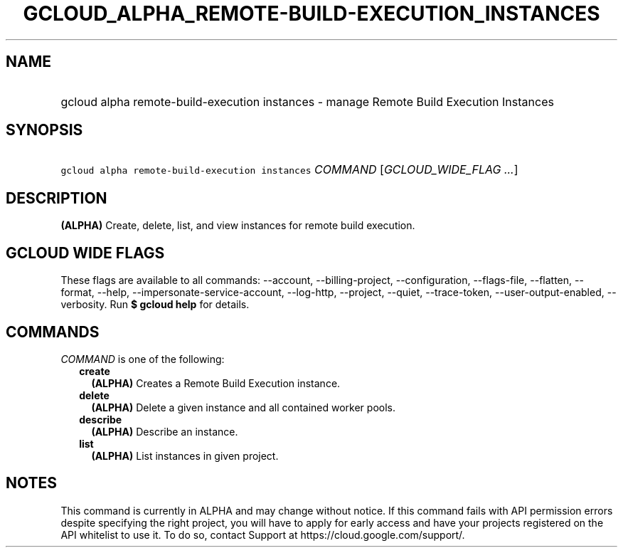 
.TH "GCLOUD_ALPHA_REMOTE\-BUILD\-EXECUTION_INSTANCES" 1



.SH "NAME"
.HP
gcloud alpha remote\-build\-execution instances \- manage Remote Build Execution Instances



.SH "SYNOPSIS"
.HP
\f5gcloud alpha remote\-build\-execution instances\fR \fICOMMAND\fR [\fIGCLOUD_WIDE_FLAG\ ...\fR]



.SH "DESCRIPTION"

\fB(ALPHA)\fR Create, delete, list, and view instances for remote build
execution.



.SH "GCLOUD WIDE FLAGS"

These flags are available to all commands: \-\-account, \-\-billing\-project,
\-\-configuration, \-\-flags\-file, \-\-flatten, \-\-format, \-\-help,
\-\-impersonate\-service\-account, \-\-log\-http, \-\-project, \-\-quiet,
\-\-trace\-token, \-\-user\-output\-enabled, \-\-verbosity. Run \fB$ gcloud
help\fR for details.



.SH "COMMANDS"

\f5\fICOMMAND\fR\fR is one of the following:

.RS 2m
.TP 2m
\fBcreate\fR
\fB(ALPHA)\fR Creates a Remote Build Execution instance.

.TP 2m
\fBdelete\fR
\fB(ALPHA)\fR Delete a given instance and all contained worker pools.

.TP 2m
\fBdescribe\fR
\fB(ALPHA)\fR Describe an instance.

.TP 2m
\fBlist\fR
\fB(ALPHA)\fR List instances in given project.


.RE
.sp

.SH "NOTES"

This command is currently in ALPHA and may change without notice. If this
command fails with API permission errors despite specifying the right project,
you will have to apply for early access and have your projects registered on the
API whitelist to use it. To do so, contact Support at
https://cloud.google.com/support/.

